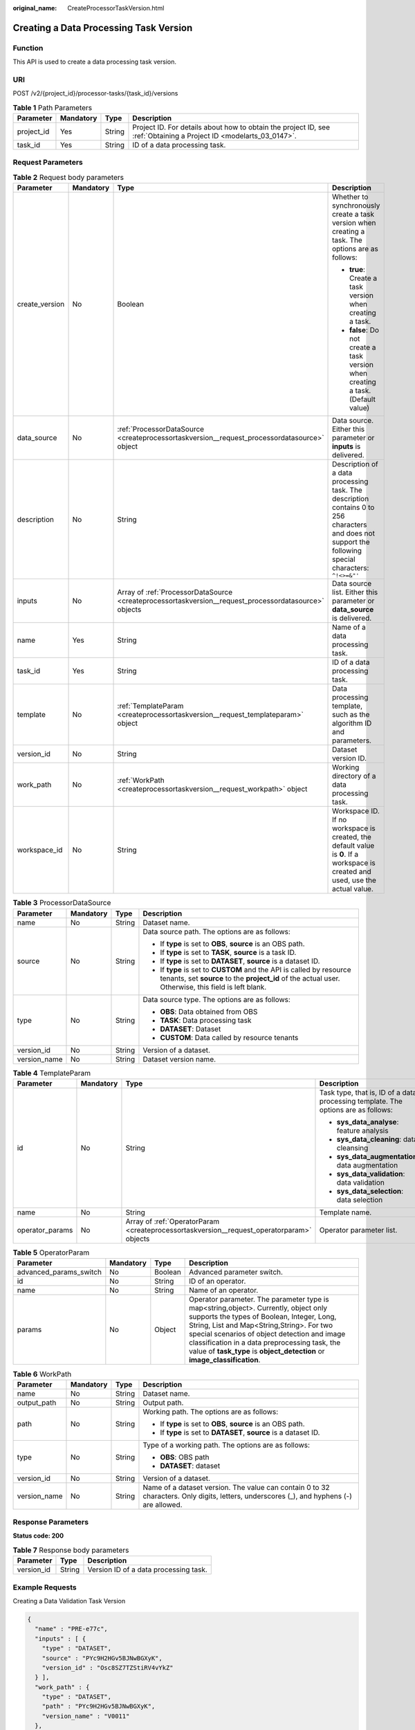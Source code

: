 :original_name: CreateProcessorTaskVersion.html

.. _CreateProcessorTaskVersion:

Creating a Data Processing Task Version
=======================================

Function
--------

This API is used to create a data processing task version.

URI
---

POST /v2/{project_id}/processor-tasks/{task_id}/versions

.. table:: **Table 1** Path Parameters

   +------------+-----------+--------+--------------------------------------------------------------------------------------------------------------------+
   | Parameter  | Mandatory | Type   | Description                                                                                                        |
   +============+===========+========+====================================================================================================================+
   | project_id | Yes       | String | Project ID. For details about how to obtain the project ID, see :ref:`Obtaining a Project ID <modelarts_03_0147>`. |
   +------------+-----------+--------+--------------------------------------------------------------------------------------------------------------------+
   | task_id    | Yes       | String | ID of a data processing task.                                                                                      |
   +------------+-----------+--------+--------------------------------------------------------------------------------------------------------------------+

Request Parameters
------------------

.. table:: **Table 2** Request body parameters

   +-----------------+-----------------+-------------------------------------------------------------------------------------------------------+---------------------------------------------------------------------------------------------------------------------------------------------------------+
   | Parameter       | Mandatory       | Type                                                                                                  | Description                                                                                                                                             |
   +=================+=================+=======================================================================================================+=========================================================================================================================================================+
   | create_version  | No              | Boolean                                                                                               | Whether to synchronously create a task version when creating a task. The options are as follows:                                                        |
   |                 |                 |                                                                                                       |                                                                                                                                                         |
   |                 |                 |                                                                                                       | -  **true**: Create a task version when creating a task.                                                                                                |
   |                 |                 |                                                                                                       |                                                                                                                                                         |
   |                 |                 |                                                                                                       | -  **false**: Do not create a task version when creating a task. (Default value)                                                                        |
   +-----------------+-----------------+-------------------------------------------------------------------------------------------------------+---------------------------------------------------------------------------------------------------------------------------------------------------------+
   | data_source     | No              | :ref:`ProcessorDataSource <createprocessortaskversion__request_processordatasource>` object           | Data source. Either this parameter or **inputs** is delivered.                                                                                          |
   +-----------------+-----------------+-------------------------------------------------------------------------------------------------------+---------------------------------------------------------------------------------------------------------------------------------------------------------+
   | description     | No              | String                                                                                                | Description of a data processing task. The description contains 0 to 256 characters and does not support the following special characters: ``^!<>=&"'`` |
   +-----------------+-----------------+-------------------------------------------------------------------------------------------------------+---------------------------------------------------------------------------------------------------------------------------------------------------------+
   | inputs          | No              | Array of :ref:`ProcessorDataSource <createprocessortaskversion__request_processordatasource>` objects | Data source list. Either this parameter or **data_source** is delivered.                                                                                |
   +-----------------+-----------------+-------------------------------------------------------------------------------------------------------+---------------------------------------------------------------------------------------------------------------------------------------------------------+
   | name            | Yes             | String                                                                                                | Name of a data processing task.                                                                                                                         |
   +-----------------+-----------------+-------------------------------------------------------------------------------------------------------+---------------------------------------------------------------------------------------------------------------------------------------------------------+
   | task_id         | Yes             | String                                                                                                | ID of a data processing task.                                                                                                                           |
   +-----------------+-----------------+-------------------------------------------------------------------------------------------------------+---------------------------------------------------------------------------------------------------------------------------------------------------------+
   | template        | No              | :ref:`TemplateParam <createprocessortaskversion__request_templateparam>` object                       | Data processing template, such as the algorithm ID and parameters.                                                                                      |
   +-----------------+-----------------+-------------------------------------------------------------------------------------------------------+---------------------------------------------------------------------------------------------------------------------------------------------------------+
   | version_id      | No              | String                                                                                                | Dataset version ID.                                                                                                                                     |
   +-----------------+-----------------+-------------------------------------------------------------------------------------------------------+---------------------------------------------------------------------------------------------------------------------------------------------------------+
   | work_path       | No              | :ref:`WorkPath <createprocessortaskversion__request_workpath>` object                                 | Working directory of a data processing task.                                                                                                            |
   +-----------------+-----------------+-------------------------------------------------------------------------------------------------------+---------------------------------------------------------------------------------------------------------------------------------------------------------+
   | workspace_id    | No              | String                                                                                                | Workspace ID. If no workspace is created, the default value is **0**. If a workspace is created and used, use the actual value.                         |
   +-----------------+-----------------+-------------------------------------------------------------------------------------------------------+---------------------------------------------------------------------------------------------------------------------------------------------------------+

.. _createprocessortaskversion__request_processordatasource:

.. table:: **Table 3** ProcessorDataSource

   +-----------------+-----------------+-----------------+------------------------------------------------------------------------------------------------------------------------------------------------------------------------------+
   | Parameter       | Mandatory       | Type            | Description                                                                                                                                                                  |
   +=================+=================+=================+==============================================================================================================================================================================+
   | name            | No              | String          | Dataset name.                                                                                                                                                                |
   +-----------------+-----------------+-----------------+------------------------------------------------------------------------------------------------------------------------------------------------------------------------------+
   | source          | No              | String          | Data source path. The options are as follows:                                                                                                                                |
   |                 |                 |                 |                                                                                                                                                                              |
   |                 |                 |                 | -  If **type** is set to **OBS**, **source** is an OBS path.                                                                                                                 |
   |                 |                 |                 |                                                                                                                                                                              |
   |                 |                 |                 | -  If **type** is set to **TASK**, **source** is a task ID.                                                                                                                  |
   |                 |                 |                 |                                                                                                                                                                              |
   |                 |                 |                 | -  If **type** is set to **DATASET**, **source** is a dataset ID.                                                                                                            |
   |                 |                 |                 |                                                                                                                                                                              |
   |                 |                 |                 | -  If **type** is set to **CUSTOM** and the API is called by resource tenants, set **source** to the **project_id** of the actual user. Otherwise, this field is left blank. |
   +-----------------+-----------------+-----------------+------------------------------------------------------------------------------------------------------------------------------------------------------------------------------+
   | type            | No              | String          | Data source type. The options are as follows:                                                                                                                                |
   |                 |                 |                 |                                                                                                                                                                              |
   |                 |                 |                 | -  **OBS**: Data obtained from OBS                                                                                                                                           |
   |                 |                 |                 |                                                                                                                                                                              |
   |                 |                 |                 | -  **TASK**: Data processing task                                                                                                                                            |
   |                 |                 |                 |                                                                                                                                                                              |
   |                 |                 |                 | -  **DATASET**: Dataset                                                                                                                                                      |
   |                 |                 |                 |                                                                                                                                                                              |
   |                 |                 |                 | -  **CUSTOM**: Data called by resource tenants                                                                                                                               |
   +-----------------+-----------------+-----------------+------------------------------------------------------------------------------------------------------------------------------------------------------------------------------+
   | version_id      | No              | String          | Version of a dataset.                                                                                                                                                        |
   +-----------------+-----------------+-----------------+------------------------------------------------------------------------------------------------------------------------------------------------------------------------------+
   | version_name    | No              | String          | Dataset version name.                                                                                                                                                        |
   +-----------------+-----------------+-----------------+------------------------------------------------------------------------------------------------------------------------------------------------------------------------------+

.. _createprocessortaskversion__request_templateparam:

.. table:: **Table 4** TemplateParam

   +-----------------+-----------------+-------------------------------------------------------------------------------------------+-----------------------------------------------------------------------------------+
   | Parameter       | Mandatory       | Type                                                                                      | Description                                                                       |
   +=================+=================+===========================================================================================+===================================================================================+
   | id              | No              | String                                                                                    | Task type, that is, ID of a data processing template. The options are as follows: |
   |                 |                 |                                                                                           |                                                                                   |
   |                 |                 |                                                                                           | -  **sys_data_analyse**: feature analysis                                         |
   |                 |                 |                                                                                           |                                                                                   |
   |                 |                 |                                                                                           | -  **sys_data_cleaning**: data cleansing                                          |
   |                 |                 |                                                                                           |                                                                                   |
   |                 |                 |                                                                                           | -  **sys_data_augmentation**: data augmentation                                   |
   |                 |                 |                                                                                           |                                                                                   |
   |                 |                 |                                                                                           | -  **sys_data_validation**: data validation                                       |
   |                 |                 |                                                                                           |                                                                                   |
   |                 |                 |                                                                                           | -  **sys_data_selection**: data selection                                         |
   +-----------------+-----------------+-------------------------------------------------------------------------------------------+-----------------------------------------------------------------------------------+
   | name            | No              | String                                                                                    | Template name.                                                                    |
   +-----------------+-----------------+-------------------------------------------------------------------------------------------+-----------------------------------------------------------------------------------+
   | operator_params | No              | Array of :ref:`OperatorParam <createprocessortaskversion__request_operatorparam>` objects | Operator parameter list.                                                          |
   +-----------------+-----------------+-------------------------------------------------------------------------------------------+-----------------------------------------------------------------------------------+

.. _createprocessortaskversion__request_operatorparam:

.. table:: **Table 5** OperatorParam

   +------------------------+-----------+---------+--------------------------------------------------------------------------------------------------------------------------------------------------------------------------------------------------------------------------------------------------------------------------------------------------------------------------------------------------------------+
   | Parameter              | Mandatory | Type    | Description                                                                                                                                                                                                                                                                                                                                                  |
   +========================+===========+=========+==============================================================================================================================================================================================================================================================================================================================================================+
   | advanced_params_switch | No        | Boolean | Advanced parameter switch.                                                                                                                                                                                                                                                                                                                                   |
   +------------------------+-----------+---------+--------------------------------------------------------------------------------------------------------------------------------------------------------------------------------------------------------------------------------------------------------------------------------------------------------------------------------------------------------------+
   | id                     | No        | String  | ID of an operator.                                                                                                                                                                                                                                                                                                                                           |
   +------------------------+-----------+---------+--------------------------------------------------------------------------------------------------------------------------------------------------------------------------------------------------------------------------------------------------------------------------------------------------------------------------------------------------------------+
   | name                   | No        | String  | Name of an operator.                                                                                                                                                                                                                                                                                                                                         |
   +------------------------+-----------+---------+--------------------------------------------------------------------------------------------------------------------------------------------------------------------------------------------------------------------------------------------------------------------------------------------------------------------------------------------------------------+
   | params                 | No        | Object  | Operator parameter. The parameter type is map<string,object>. Currently, object only supports the types of Boolean, Integer, Long, String, List and Map<String,String>. For two special scenarios of object detection and image classification in a data preprocessing task, the value of **task_type** is **object_detection** or **image_classification**. |
   +------------------------+-----------+---------+--------------------------------------------------------------------------------------------------------------------------------------------------------------------------------------------------------------------------------------------------------------------------------------------------------------------------------------------------------------+

.. _createprocessortaskversion__request_workpath:

.. table:: **Table 6** WorkPath

   +-----------------+-----------------+-----------------+------------------------------------------------------------------------------------------------------------------------------------------+
   | Parameter       | Mandatory       | Type            | Description                                                                                                                              |
   +=================+=================+=================+==========================================================================================================================================+
   | name            | No              | String          | Dataset name.                                                                                                                            |
   +-----------------+-----------------+-----------------+------------------------------------------------------------------------------------------------------------------------------------------+
   | output_path     | No              | String          | Output path.                                                                                                                             |
   +-----------------+-----------------+-----------------+------------------------------------------------------------------------------------------------------------------------------------------+
   | path            | No              | String          | Working path. The options are as follows:                                                                                                |
   |                 |                 |                 |                                                                                                                                          |
   |                 |                 |                 | -  If **type** is set to **OBS**, **source** is an OBS path.                                                                             |
   |                 |                 |                 |                                                                                                                                          |
   |                 |                 |                 | -  If **type** is set to **DATASET**, **source** is a dataset ID.                                                                        |
   +-----------------+-----------------+-----------------+------------------------------------------------------------------------------------------------------------------------------------------+
   | type            | No              | String          | Type of a working path. The options are as follows:                                                                                      |
   |                 |                 |                 |                                                                                                                                          |
   |                 |                 |                 | -  **OBS**: OBS path                                                                                                                     |
   |                 |                 |                 |                                                                                                                                          |
   |                 |                 |                 | -  **DATASET**: dataset                                                                                                                  |
   +-----------------+-----------------+-----------------+------------------------------------------------------------------------------------------------------------------------------------------+
   | version_id      | No              | String          | Version of a dataset.                                                                                                                    |
   +-----------------+-----------------+-----------------+------------------------------------------------------------------------------------------------------------------------------------------+
   | version_name    | No              | String          | Name of a dataset version. The value can contain 0 to 32 characters. Only digits, letters, underscores (_), and hyphens (-) are allowed. |
   +-----------------+-----------------+-----------------+------------------------------------------------------------------------------------------------------------------------------------------+

Response Parameters
-------------------

**Status code: 200**

.. table:: **Table 7** Response body parameters

   ========== ====== =====================================
   Parameter  Type   Description
   ========== ====== =====================================
   version_id String Version ID of a data processing task.
   ========== ====== =====================================

Example Requests
----------------

Creating a Data Validation Task Version

.. code-block::

   {
     "name" : "PRE-e77c",
     "inputs" : [ {
       "type" : "DATASET",
       "source" : "PYc9H2HGv5BJNwBGXyK",
       "version_id" : "Osc8SZ7TZStiRV4vYkZ"
     } ],
     "work_path" : {
       "type" : "DATASET",
       "path" : "PYc9H2HGv5BJNwBGXyK",
       "version_name" : "V0011"
     },
     "description" : "",
     "template" : {
       "id" : "sys_data_validation",
       "operator_params" : [ {
         "name" : "MetaValidation",
         "advanced_params_switch" : false,
         "params" : {
           "task_type" : "image_classification",
           "dataset_type" : "manifest",
           "source_service" : "select",
           "filter_func" : "data_validation_select",
           "image_max_width" : "1920",
           "image_max_height" : "1920",
           "total_status" : "[0,1,2]"
         }
       } ]
     },
     "workspace_id" : "0"
   }

Example Responses
-----------------

**Status code: 200**

OK

.. code-block::

   {
     "version_id" : "qSaudx2sbPvthHygckA"
   }

Status Codes
------------

=========== ============
Status Code Description
=========== ============
200         OK
401         Unauthorized
403         Forbidden
404         Not Found
=========== ============

Error Codes
-----------

See :ref:`Error Codes <modelarts_03_0095>`.
